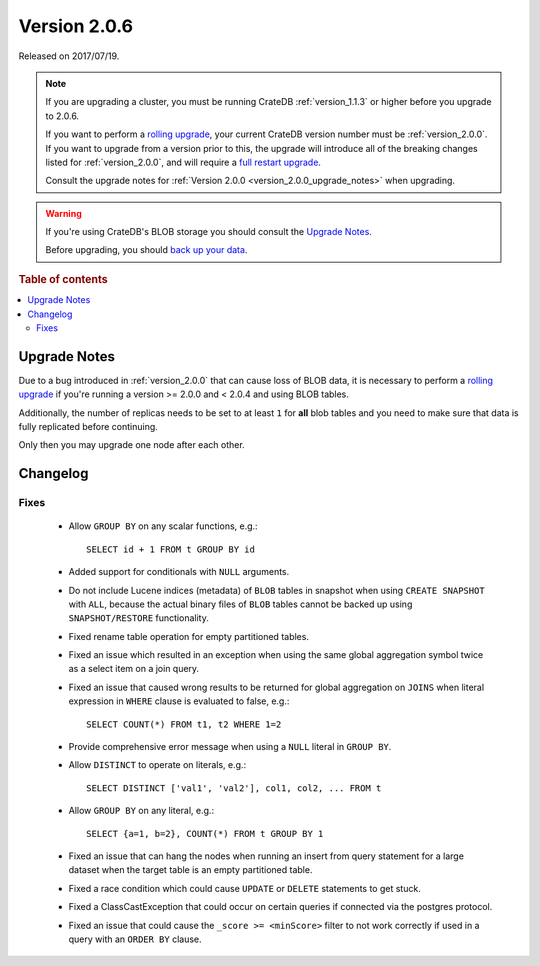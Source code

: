 .. _version_2.0.6:

=============
Version 2.0.6
=============

Released on 2017/07/19.

.. NOTE::

    If you are upgrading a cluster, you must be running CrateDB
    :ref:`version_1.1.3` or higher before you upgrade to 2.0.6.

    If you want to perform a `rolling upgrade`_, your current CrateDB version
    number must be :ref:`version_2.0.0`.  If you want to upgrade from a version
    prior to this, the upgrade will introduce all of the breaking changes listed
    for :ref:`version_2.0.0`, and will require a `full restart upgrade`_.

    Consult the upgrade notes for :ref:`Version 2.0.0
    <version_2.0.0_upgrade_notes>` when upgrading.

.. WARNING::

    If you're using CrateDB's BLOB storage you should consult the `Upgrade
    Notes`_.

    Before upgrading, you should `back up your data`_.

.. _rolling upgrade: https://crate.io/docs/crate/howtos/en/latest/admin/rolling-upgrade.html
.. _full restart upgrade: https://crate.io/docs/crate/howtos/en/latest/admin/full-restart-upgrade.html
.. _back up your data: https://crate.io/a/backing-up-and-restoring-cratedb/

.. rubric:: Table of contents

.. contents::
   :local:

Upgrade Notes
=============

Due to a bug introduced in :ref:`version_2.0.0` that can cause loss of BLOB
data, it is necessary to perform a `rolling upgrade`_ if you're running a
version >= 2.0.0 and < 2.0.4 and using BLOB tables.

Additionally, the number of replicas needs to be set to at least ``1`` for
**all** blob tables and you need to make sure that data is fully replicated
before continuing.

Only then you may upgrade one node after each other.

Changelog
=========

Fixes
-----

 - Allow ``GROUP BY`` on any scalar functions, e.g.::

     SELECT id + 1 FROM t GROUP BY id

 - Added support for conditionals with ``NULL`` arguments.

 - Do not include Lucene indices (metadata) of ``BLOB`` tables in snapshot when
   using ``CREATE SNAPSHOT`` with ``ALL``, because the actual binary files of
   ``BLOB`` tables cannot be backed up using ``SNAPSHOT/RESTORE``
   functionality.

 - Fixed rename table operation for empty partitioned tables.

 - Fixed an issue which resulted in an exception when using the same global
   aggregation symbol twice as a select item on a join query.

 - Fixed an issue that caused wrong results to be returned for global
   aggregation on ``JOINS`` when literal expression in ``WHERE`` clause is
   evaluated to false, e.g.::

     SELECT COUNT(*) FROM t1, t2 WHERE 1=2

 - Provide comprehensive error message when using a ``NULL`` literal in ``GROUP
   BY``.

 - Allow ``DISTINCT`` to operate on literals, e.g.::

     SELECT DISTINCT ['val1', 'val2'], col1, col2, ... FROM t

 - Allow ``GROUP BY`` on any literal, e.g.::

     SELECT {a=1, b=2}, COUNT(*) FROM t GROUP BY 1

 - Fixed an issue that can hang the nodes when running an insert from query
   statement for a large dataset when the target table is an empty partitioned
   table.

 - Fixed a race condition which could cause ``UPDATE`` or ``DELETE`` statements
   to get stuck.

 - Fixed a ClassCastException that could occur on certain queries if connected
   via the postgres protocol.

 - Fixed an issue that could cause the ``_score >= <minScore>`` filter to not
   work correctly if used in a query with an ``ORDER BY`` clause.
